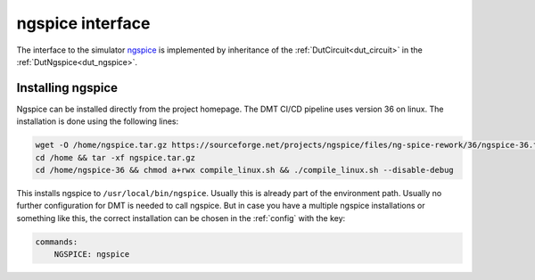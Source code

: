 ngspice interface
===================

The interface to the simulator `ngspice <http://ngspice.sourceforge.net/>`__ is implemented by inheritance of the  :ref:`DutCircuit<dut_circuit>` in the :ref:`DutNgspice<dut_ngspice>`.

Installing ngspice
------------------

Ngspice can be installed directly from the project homepage. The DMT CI/CD pipeline uses version 36 on linux. The installation is done using the following lines:

.. code-block:: bash

    wget -O /home/ngspice.tar.gz https://sourceforge.net/projects/ngspice/files/ng-spice-rework/36/ngspice-36.tar.gz/download
    cd /home && tar -xf ngspice.tar.gz
    cd /home/ngspice-36 && chmod a+rwx compile_linux.sh && ./compile_linux.sh --disable-debug

This installs ngspice to ``/usr/local/bin/ngspice``. Usually this is already part of the environment path. Usually no further configuration for DMT is needed to call ngspice. But in case you have a multiple ngspice installations or something like this, the correct installation can be chosen in the :ref:`config` with the key:

.. code-block:: yaml

    commands:
        NGSPICE: ngspice